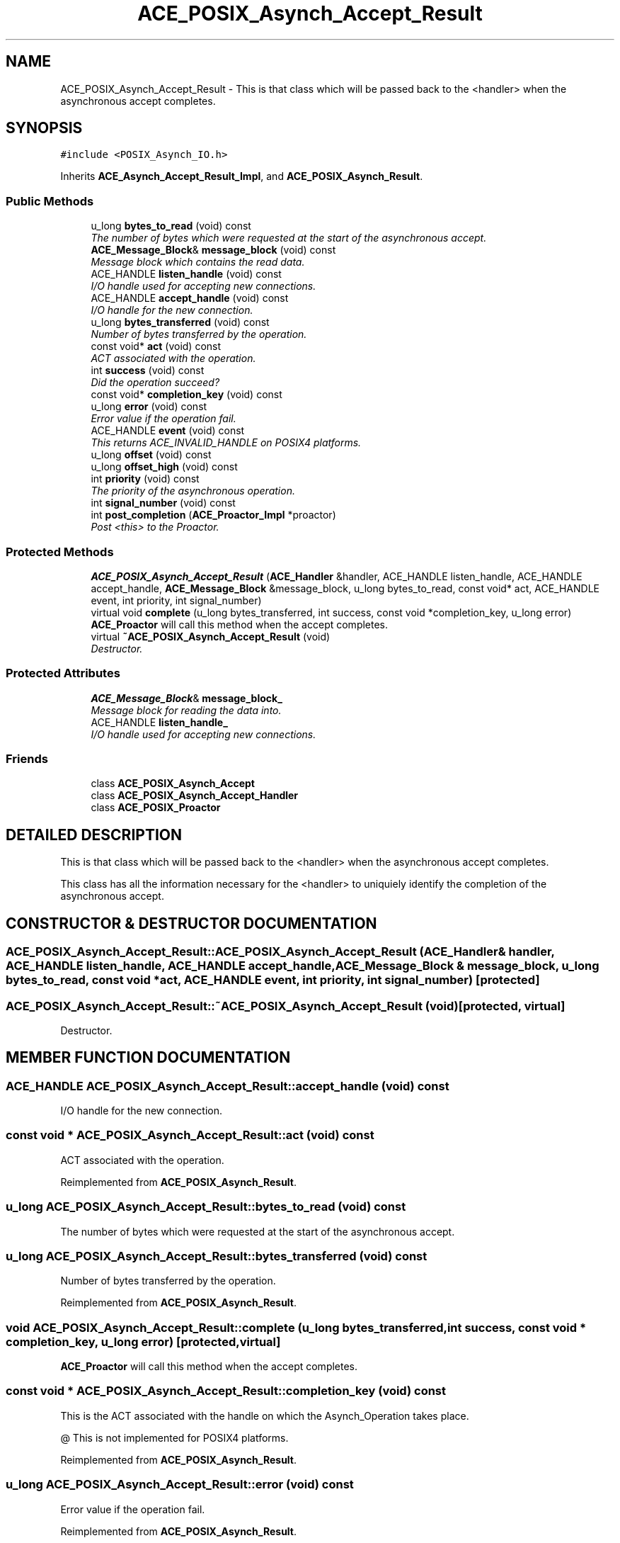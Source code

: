 .TH ACE_POSIX_Asynch_Accept_Result 3 "5 Oct 2001" "ACE" \" -*- nroff -*-
.ad l
.nh
.SH NAME
ACE_POSIX_Asynch_Accept_Result \- This is that class which will be passed back to the <handler> when the asynchronous accept completes. 
.SH SYNOPSIS
.br
.PP
\fC#include <POSIX_Asynch_IO.h>\fR
.PP
Inherits \fBACE_Asynch_Accept_Result_Impl\fR, and \fBACE_POSIX_Asynch_Result\fR.
.PP
.SS Public Methods

.in +1c
.ti -1c
.RI "u_long \fBbytes_to_read\fR (void) const"
.br
.RI "\fIThe number of bytes which were requested at the start of the asynchronous accept.\fR"
.ti -1c
.RI "\fBACE_Message_Block\fR& \fBmessage_block\fR (void) const"
.br
.RI "\fIMessage block which contains the read data.\fR"
.ti -1c
.RI "ACE_HANDLE \fBlisten_handle\fR (void) const"
.br
.RI "\fII/O handle used for accepting new connections.\fR"
.ti -1c
.RI "ACE_HANDLE \fBaccept_handle\fR (void) const"
.br
.RI "\fII/O handle for the new connection.\fR"
.ti -1c
.RI "u_long \fBbytes_transferred\fR (void) const"
.br
.RI "\fINumber of bytes transferred by the operation.\fR"
.ti -1c
.RI "const void* \fBact\fR (void) const"
.br
.RI "\fIACT associated with the operation.\fR"
.ti -1c
.RI "int \fBsuccess\fR (void) const"
.br
.RI "\fIDid the operation succeed?\fR"
.ti -1c
.RI "const void* \fBcompletion_key\fR (void) const"
.br
.ti -1c
.RI "u_long \fBerror\fR (void) const"
.br
.RI "\fIError value if the operation fail.\fR"
.ti -1c
.RI "ACE_HANDLE \fBevent\fR (void) const"
.br
.RI "\fIThis returns ACE_INVALID_HANDLE on POSIX4 platforms.\fR"
.ti -1c
.RI "u_long \fBoffset\fR (void) const"
.br
.ti -1c
.RI "u_long \fBoffset_high\fR (void) const"
.br
.ti -1c
.RI "int \fBpriority\fR (void) const"
.br
.RI "\fIThe priority of the asynchronous operation.\fR"
.ti -1c
.RI "int \fBsignal_number\fR (void) const"
.br
.ti -1c
.RI "int \fBpost_completion\fR (\fBACE_Proactor_Impl\fR *proactor)"
.br
.RI "\fIPost <this> to the Proactor.\fR"
.in -1c
.SS Protected Methods

.in +1c
.ti -1c
.RI "\fBACE_POSIX_Asynch_Accept_Result\fR (\fBACE_Handler\fR &handler, ACE_HANDLE listen_handle, ACE_HANDLE accept_handle, \fBACE_Message_Block\fR &message_block, u_long bytes_to_read, const void* act, ACE_HANDLE event, int priority, int signal_number)"
.br
.ti -1c
.RI "virtual void \fBcomplete\fR (u_long bytes_transferred, int success, const void *completion_key, u_long error)"
.br
.RI "\fI\fBACE_Proactor\fR will call this method when the accept completes.\fR"
.ti -1c
.RI "virtual \fB~ACE_POSIX_Asynch_Accept_Result\fR (void)"
.br
.RI "\fIDestructor.\fR"
.in -1c
.SS Protected Attributes

.in +1c
.ti -1c
.RI "\fBACE_Message_Block\fR& \fBmessage_block_\fR"
.br
.RI "\fIMessage block for reading the data into.\fR"
.ti -1c
.RI "ACE_HANDLE \fBlisten_handle_\fR"
.br
.RI "\fII/O handle used for accepting new connections.\fR"
.in -1c
.SS Friends

.in +1c
.ti -1c
.RI "class \fBACE_POSIX_Asynch_Accept\fR"
.br
.ti -1c
.RI "class \fBACE_POSIX_Asynch_Accept_Handler\fR"
.br
.ti -1c
.RI "class \fBACE_POSIX_Proactor\fR"
.br
.in -1c
.SH DETAILED DESCRIPTION
.PP 
This is that class which will be passed back to the <handler> when the asynchronous accept completes.
.PP
.PP
 This class has all the information necessary for the <handler> to uniquiely identify the completion of the asynchronous accept. 
.PP
.SH CONSTRUCTOR & DESTRUCTOR DOCUMENTATION
.PP 
.SS ACE_POSIX_Asynch_Accept_Result::ACE_POSIX_Asynch_Accept_Result (\fBACE_Handler\fR & handler, ACE_HANDLE listen_handle, ACE_HANDLE accept_handle, \fBACE_Message_Block\fR & message_block, u_long bytes_to_read, const void * act, ACE_HANDLE event, int priority, int signal_number)\fC [protected]\fR
.PP
.SS ACE_POSIX_Asynch_Accept_Result::~ACE_POSIX_Asynch_Accept_Result (void)\fC [protected, virtual]\fR
.PP
Destructor.
.PP
.SH MEMBER FUNCTION DOCUMENTATION
.PP 
.SS ACE_HANDLE ACE_POSIX_Asynch_Accept_Result::accept_handle (void) const
.PP
I/O handle for the new connection.
.PP
.SS const void * ACE_POSIX_Asynch_Accept_Result::act (void) const
.PP
ACT associated with the operation.
.PP
Reimplemented from \fBACE_POSIX_Asynch_Result\fR.
.SS u_long ACE_POSIX_Asynch_Accept_Result::bytes_to_read (void) const
.PP
The number of bytes which were requested at the start of the asynchronous accept.
.PP
.SS u_long ACE_POSIX_Asynch_Accept_Result::bytes_transferred (void) const
.PP
Number of bytes transferred by the operation.
.PP
Reimplemented from \fBACE_POSIX_Asynch_Result\fR.
.SS void ACE_POSIX_Asynch_Accept_Result::complete (u_long bytes_transferred, int success, const void * completion_key, u_long error)\fC [protected, virtual]\fR
.PP
\fBACE_Proactor\fR will call this method when the accept completes.
.PP
.SS const void * ACE_POSIX_Asynch_Accept_Result::completion_key (void) const
.PP
This is the ACT associated with the handle on which the Asynch_Operation takes place.
.PP
@ This is not implemented for POSIX4 platforms. 
.PP
Reimplemented from \fBACE_POSIX_Asynch_Result\fR.
.SS u_long ACE_POSIX_Asynch_Accept_Result::error (void) const
.PP
Error value if the operation fail.
.PP
Reimplemented from \fBACE_POSIX_Asynch_Result\fR.
.SS ACE_HANDLE ACE_POSIX_Asynch_Accept_Result::event (void) const
.PP
This returns ACE_INVALID_HANDLE on POSIX4 platforms.
.PP
Reimplemented from \fBACE_POSIX_Asynch_Result\fR.
.SS ACE_HANDLE ACE_POSIX_Asynch_Accept_Result::listen_handle (void) const
.PP
I/O handle used for accepting new connections.
.PP
.SS \fBACE_Message_Block\fR & ACE_POSIX_Asynch_Accept_Result::message_block (void) const
.PP
Message block which contains the read data.
.PP
.SS u_long ACE_POSIX_Asynch_Accept_Result::offset (void) const
.PP
This really make sense only when doing file I/O.
.PP
@ On POSIX4-Unix, offset_high should be supported using aiocb64. 
.PP
Reimplemented from \fBACE_POSIX_Asynch_Result\fR.
.SS u_long ACE_POSIX_Asynch_Accept_Result::offset_high (void) const
.PP
Reimplemented from \fBACE_POSIX_Asynch_Result\fR.
.SS int ACE_POSIX_Asynch_Accept_Result::post_completion (\fBACE_Proactor_Impl\fR * proactor)
.PP
Post <this> to the Proactor.
.PP
Reimplemented from \fBACE_POSIX_Asynch_Result\fR.
.SS int ACE_POSIX_Asynch_Accept_Result::priority (void) const
.PP
The priority of the asynchronous operation.
.PP
Reimplemented from \fBACE_POSIX_Asynch_Result\fR.
.SS int ACE_POSIX_Asynch_Accept_Result::signal_number (void) const
.PP
POSIX4 realtime signal number to be used for the operation. <signal_number> ranges from SIGRTMIN to SIGRTMAX. By default, SIGRTMIN is used to issue  calls. This is a no-op on non-POSIX4 systems and returns 0. 
.PP
Reimplemented from \fBACE_POSIX_Asynch_Result\fR.
.SS int ACE_POSIX_Asynch_Accept_Result::success (void) const
.PP
Did the operation succeed?
.PP
Reimplemented from \fBACE_POSIX_Asynch_Result\fR.
.SH FRIENDS AND RELATED FUNCTION DOCUMENTATION
.PP 
.SS class ACE_POSIX_Asynch_Accept\fC [friend]\fR
.PP
Factory classes willl have special permissions.
.PP
.SS class ACE_POSIX_Asynch_Accept_Handler\fC [friend]\fR
.PP
.SS class ACE_POSIX_Proactor\fC [friend]\fR
.PP
The Proactor constructs the Result class for faking results.
.PP
.SH MEMBER DATA DOCUMENTATION
.PP 
.SS ACE_HANDLE ACE_POSIX_Asynch_Accept_Result::listen_handle_\fC [protected]\fR
.PP
I/O handle used for accepting new connections.
.PP
.SS \fBACE_Message_Block\fR & ACE_POSIX_Asynch_Accept_Result::message_block_\fC [protected]\fR
.PP
Message block for reading the data into.
.PP


.SH AUTHOR
.PP 
Generated automatically by Doxygen for ACE from the source code.
